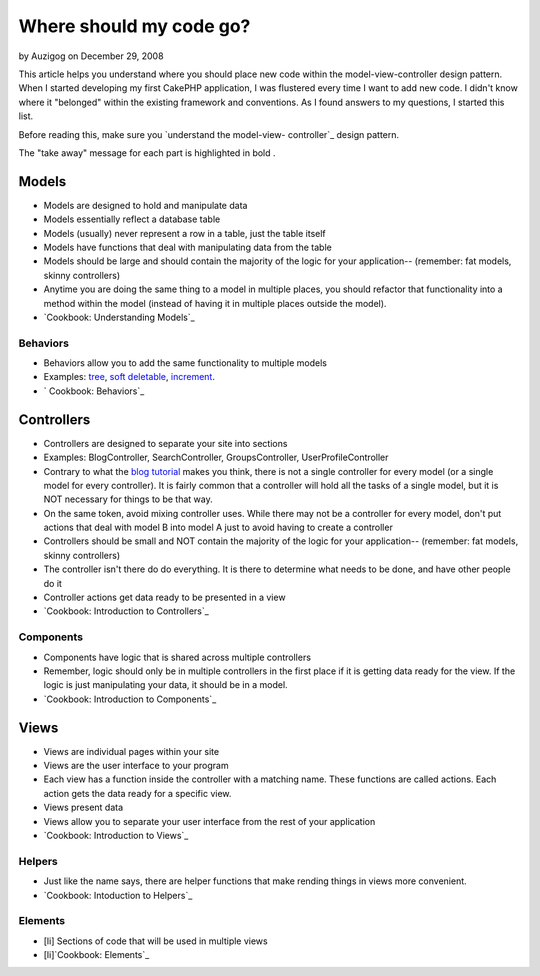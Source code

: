 Where should my code go?
========================

by Auzigog on December 29, 2008

This article helps you understand where you should place new code
within the model-view-controller design pattern.
When I started developing my first CakePHP application, I was
flustered every time I want to add new code. I didn't know where it
"belonged" within the existing framework and conventions. As I found
answers to my questions, I started this list.

Before reading this, make sure you `understand the model-view-
controller`_ design pattern.

The "take away" message for each part is highlighted in bold .

Models
~~~~~~

+ Models are designed to hold and manipulate data
+ Models essentially reflect a database table
+ Models (usually) never represent a row in a table, just the table
  itself
+ Models have functions that deal with manipulating data from the
  table
+ Models should be large and should contain the majority of the logic
  for your application-- (remember: fat models, skinny controllers)
+ Anytime you are doing the same thing to a model in multiple places,
  you should refactor that functionality into a method within the model
  (instead of having it in multiple places outside the model).
+ `Cookbook: Understanding Models`_



Behaviors
`````````

+ Behaviors allow you to add the same functionality to multiple models
+ Examples: `tree`_, `soft deletable`_, `increment`_.
+ ` Cookbook: Behaviors`_



Controllers
~~~~~~~~~~~

+ Controllers are designed to separate your site into sections
+ Examples: BlogController, SearchController, GroupsController,
  UserProfileController
+ Contrary to what the `blog tutorial`_ makes you think, there is not
  a single controller for every model (or a single model for every
  controller). It is fairly common that a controller will hold all the
  tasks of a single model, but it is NOT necessary for things to be that
  way.
+ On the same token, avoid mixing controller uses. While there may not
  be a controller for every model, don't put actions that deal with
  model B into model A just to avoid having to create a controller
+ Controllers should be small and NOT contain the majority of the
  logic for your application-- (remember: fat models, skinny
  controllers)
+ The controller isn't there do do everything. It is there to
  determine what needs to be done, and have other people do it
+ Controller actions get data ready to be presented in a view
+ `Cookbook: Introduction to Controllers`_



Components
``````````

+ Components have logic that is shared across multiple controllers
+ Remember, logic should only be in multiple controllers in the first
  place if it is getting data ready for the view. If the logic is just
  manipulating your data, it should be in a model.
+ `Cookbook: Introduction to Components`_



Views
~~~~~

+ Views are individual pages within your site
+ Views are the user interface to your program
+ Each view has a function inside the controller with a matching name.
  These functions are called actions. Each action gets the data ready
  for a specific view.
+ Views present data
+ Views allow you to separate your user interface from the rest of
  your application
+ `Cookbook: Introduction to Views`_



Helpers
```````

+ Just like the name says, there are helper functions that make
  rending things in views more convenient.
+ `Cookbook: Intoduction to Helpers`_



Elements
````````

+ [li] Sections of code that will be used in multiple views
+ [li]`Cookbook: Elements`_



.. _Cookbook: Intoduction to Helpers: http://book.cakephp.org/complete/98/Helpers
.. _soft deletable: http://bakery.cakephp.org/articles/view/soft-delete-behavior
.. _understand the model-view-controller: http://book.cakephp.org/complete/10/Understanding-Model-View-Controller
.. _tree: http://book.cakephp.org/complete/91/Tree
.. _ Cookbook: Behaviors: http://book.cakephp.org/complete/88/Behaviors
.. _increment: http://bakery.cakephp.org/articles/view/increment-behavior
.. _Cookbook: Introduction to Views: http://book.cakephp.org/view/95/View-Templates
.. _blog tutorial: http://book.cakephp.org/view/219/Blog
.. _Cookbook: Understanding Models: http://book.cakephp.org/view/67/Understanding-Models
.. _Cookbook: Introduction to Controllers: http://book.cakephp.org/view/50/Introduction
.. _Cookbook: Introduction to Components: http://book.cakephp.org/view/63/Introduction
.. _Cookbook: Elements: http://book.cakephp.org/view/97/Elements
.. meta::
    :title: Where should my code go?
    :description: CakePHP Article related to guide,mvc,reference,coding,conventions,General Interest
    :keywords: guide,mvc,reference,coding,conventions,General Interest
    :copyright: Copyright 2008 Auzigog
    :category: general_interest

